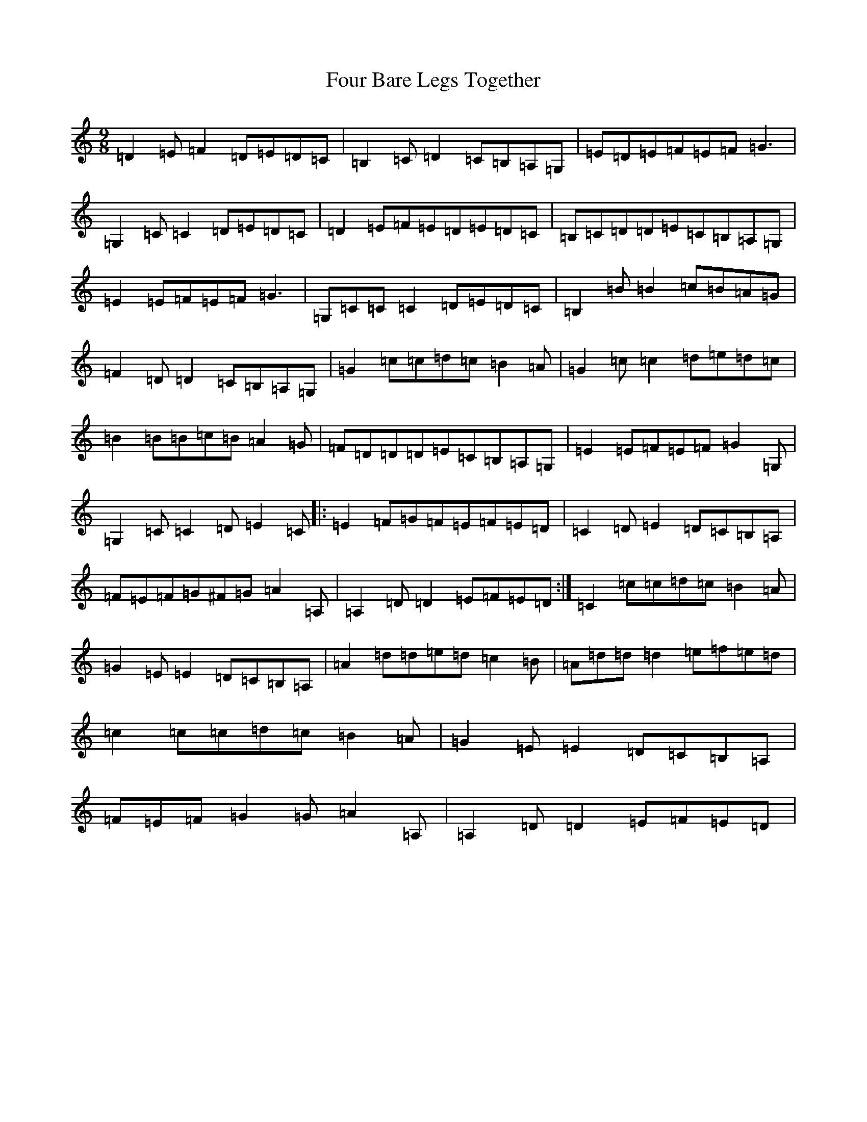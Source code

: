 X: 7157
T: Four Bare Legs Together
S: https://thesession.org/tunes/2703#setting15939
R: slip jig
M:9/8
L:1/8
K: C Major
=D2=E=F2=D=E=D=C|=B,2=C=D2=C=B,=A,=G,|=E=D=E=F=E=F=G3|=G,2=C=C2=D=E=D=C|=D2=E=F=E=D=E=D=C|=B,=C=D=D=E=C=B,=A,=G,|=E2=E=F=E=F=G3|=G,=C=C=C2=D=E=D=C|=B,2=B=B2=c=B=A=G|=F2=D=D2=C=B,=A,=G,|=G2=c=c=d=c=B2=A|=G2=c=c2=d=e=d=c|=B2=B=B=c=B=A2=G|=F=D=D=D=E=C=B,=A,=G,|=E2=E=F=E=F=G2=G,|=G,2=C=C2=D=E2=C|:=E2=F=G=F=E=F=E=D|=C2=D=E2=D=C=B,=A,|=F=E=F=G^F=G=A2=A,|=A,2=D=D2=E=F=E=D:|=C2=c=c=d=c=B2=A|=G2=E=E2=D=C=B,=A,|=A2=d=d=e=d=c2=B|=A=d=d=d2=e=f=e=d|=c2=c=c=d=c=B2=A|=G2=E=E2=D=C=B,=A,|=F=E=F=G2=G=A2=A,|=A,2=D=D2=E=F=E=D|